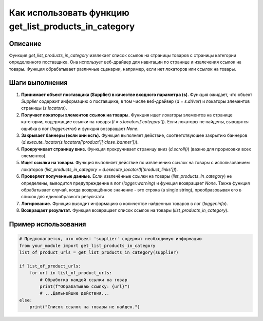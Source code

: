Как использовать функцию get_list_products_in_category
=================================================================================

Описание
-------------------------
Функция `get_list_products_in_category` извлекает список ссылок на страницы товаров с страницы категории определенного поставщика.  Она использует веб-драйвер для навигации по странице и извлечения ссылок на товары. Функция обрабатывает различные сценарии, например, если нет локаторов или ссылок на товары.

Шаги выполнения
-------------------------
1. **Принимает объект поставщика (Supplier) в качестве входного параметра (s).**  Функция ожидает, что объект `Supplier` содержит информацию о поставщике, в том числе веб-драйвер (`d = s.driver`) и локаторы элементов страницы (`s.locators`).

2. **Получает локаторы элементов ссылок на товары.** Функция ищет локаторы элементов на странице категории, содержащие ссылки на товары (`l = s.locators['category']`).  Если локаторы не найдены, выводится ошибка в лог (`logger.error`) и функция возвращает `None`.

3. **Закрывает баннеры (если они есть).** Функция выполняет действие, соответствующее закрытию баннеров (`d.execute_locator(s.locators['product']['close_banner'])`).

4. **Прокручивает страницу вниз.** Функция прокручивает страницу вниз (`d.scroll()`)  (важно для прорисовки всех элементов).

5. **Ищет ссылки на товары.**  Функция выполняет действие по извлечению ссылок на товары с использованием локаторов (`list_products_in_category = d.execute_locator(l['product_links'])`).

6. **Проверяет полученные данные.**  Если извлечённые ссылки на товары (`list_products_in_category`) не определены, выводится предупреждение в лог (`logger.warning`) и функция возвращает `None`. Также функция обрабатывает случай, когда возвращённое значение - это строка (a single string),  преобразовывая его в список для единообразного результата.

7. **Логирование.** Функция выводит информацию о количестве найденных товаров в лог (`logger.info`).

8. **Возвращает результат.** Функция возвращает список ссылок на товары (`list_products_in_category`).


Пример использования
-------------------------
.. code-block:: python

    # Предполагается, что объект 'supplier' содержит необходимую информацию
    from your_module import get_list_products_in_category
    list_of_product_urls = get_list_products_in_category(supplier)
    
    if list_of_product_urls:
        for url in list_of_product_urls:
            # Обработка каждой ссылки на товар
            print(f"Обрабатываю ссылку: {url}")
            # ...Дальнейшие действия...
    else:
        print("Список ссылок на товары не найден.")